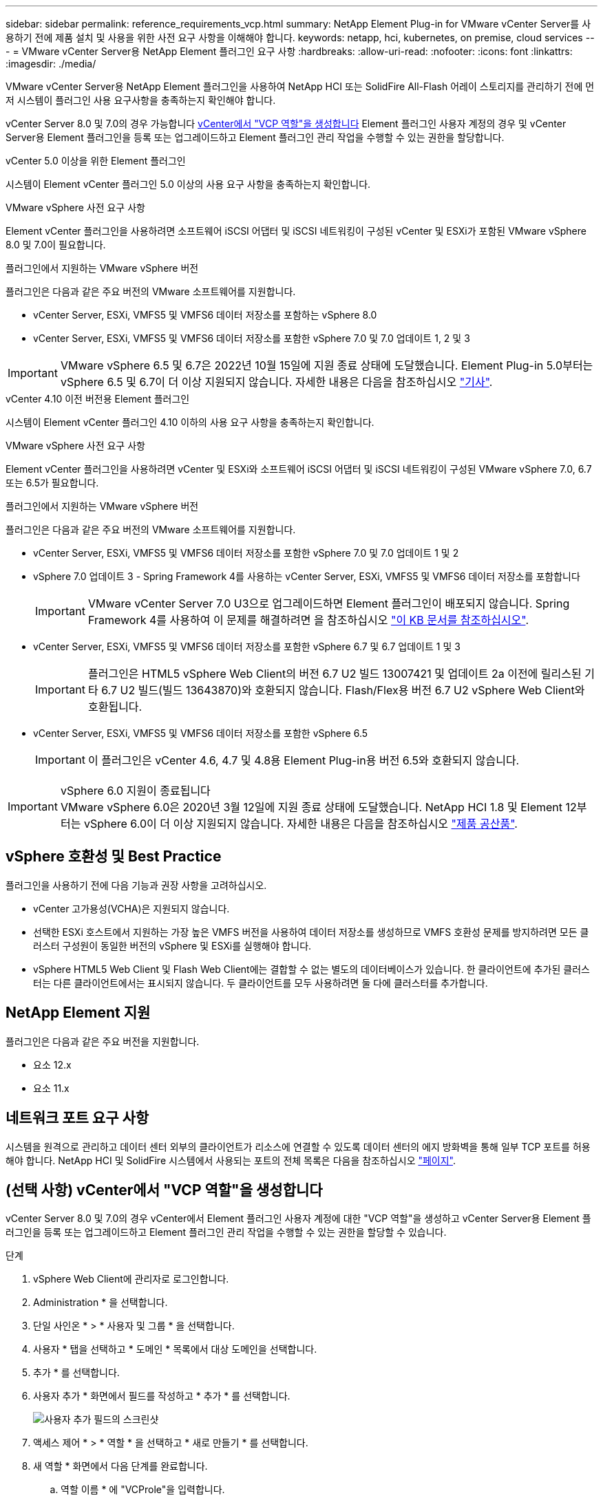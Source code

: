 ---
sidebar: sidebar 
permalink: reference_requirements_vcp.html 
summary: NetApp Element Plug-in for VMware vCenter Server를 사용하기 전에 제품 설치 및 사용을 위한 사전 요구 사항을 이해해야 합니다. 
keywords: netapp, hci, kubernetes, on premise, cloud services 
---
= VMware vCenter Server용 NetApp Element 플러그인 요구 사항
:hardbreaks:
:allow-uri-read: 
:nofooter: 
:icons: font
:linkattrs: 
:imagesdir: ./media/


[role="lead"]
VMware vCenter Server용 NetApp Element 플러그인을 사용하여 NetApp HCI 또는 SolidFire All-Flash 어레이 스토리지를 관리하기 전에 먼저 시스템이 플러그인 사용 요구사항을 충족하는지 확인해야 합니다.

vCenter Server 8.0 및 7.0의 경우 가능합니다 <<create_vcp_role,vCenter에서 "VCP 역할"을 생성합니다>> Element 플러그인 사용자 계정의 경우 및 vCenter Server용 Element 플러그인을 등록 또는 업그레이드하고 Element 플러그인 관리 작업을 수행할 수 있는 권한을 할당합니다.

[role="tabbed-block"]
====
.vCenter 5.0 이상을 위한 Element 플러그인
--
시스템이 Element vCenter 플러그인 5.0 이상의 사용 요구 사항을 충족하는지 확인합니다.

.VMware vSphere 사전 요구 사항
Element vCenter 플러그인을 사용하려면 소프트웨어 iSCSI 어댑터 및 iSCSI 네트워킹이 구성된 vCenter 및 ESXi가 포함된 VMware vSphere 8.0 및 7.0이 필요합니다.

.플러그인에서 지원하는 VMware vSphere 버전
플러그인은 다음과 같은 주요 버전의 VMware 소프트웨어를 지원합니다.

* vCenter Server, ESXi, VMFS5 및 VMFS6 데이터 저장소를 포함하는 vSphere 8.0
* vCenter Server, ESXi, VMFS5 및 VMFS6 데이터 저장소를 포함한 vSphere 7.0 및 7.0 업데이트 1, 2 및 3



IMPORTANT: VMware vSphere 6.5 및 6.7은 2022년 10월 15일에 지원 종료 상태에 도달했습니다. Element Plug-in 5.0부터는 vSphere 6.5 및 6.7이 더 이상 지원되지 않습니다. 자세한 내용은 다음을 참조하십시오 https://core.vmware.com/blog/reminder-vsphere-6567-end-general-support["기사"^].

--
.vCenter 4.10 이전 버전용 Element 플러그인
--
시스템이 Element vCenter 플러그인 4.10 이하의 사용 요구 사항을 충족하는지 확인합니다.

.VMware vSphere 사전 요구 사항
Element vCenter 플러그인을 사용하려면 vCenter 및 ESXi와 소프트웨어 iSCSI 어댑터 및 iSCSI 네트워킹이 구성된 VMware vSphere 7.0, 6.7 또는 6.5가 필요합니다.

.플러그인에서 지원하는 VMware vSphere 버전
플러그인은 다음과 같은 주요 버전의 VMware 소프트웨어를 지원합니다.

* vCenter Server, ESXi, VMFS5 및 VMFS6 데이터 저장소를 포함한 vSphere 7.0 및 7.0 업데이트 1 및 2
* vSphere 7.0 업데이트 3 - Spring Framework 4를 사용하는 vCenter Server, ESXi, VMFS5 및 VMFS6 데이터 저장소를 포함합니다
+

IMPORTANT: VMware vCenter Server 7.0 U3으로 업그레이드하면 Element 플러그인이 배포되지 않습니다. Spring Framework 4를 사용하여 이 문제를 해결하려면 을 참조하십시오 https://kb.netapp.com/Advice_and_Troubleshooting/Hybrid_Cloud_Infrastructure/NetApp_HCI/vCenter_plug-in_deployment_fails_after_upgrading_vCenter_to_version_7.0_U3["이 KB 문서를 참조하십시오"^].

* vCenter Server, ESXi, VMFS5 및 VMFS6 데이터 저장소를 포함한 vSphere 6.7 및 6.7 업데이트 1 및 3
+

IMPORTANT: 플러그인은 HTML5 vSphere Web Client의 버전 6.7 U2 빌드 13007421 및 업데이트 2a 이전에 릴리스된 기타 6.7 U2 빌드(빌드 13643870)와 호환되지 않습니다. Flash/Flex용 버전 6.7 U2 vSphere Web Client와 호환됩니다.

* vCenter Server, ESXi, VMFS5 및 VMFS6 데이터 저장소를 포함한 vSphere 6.5
+

IMPORTANT: 이 플러그인은 vCenter 4.6, 4.7 및 4.8용 Element Plug-in용 버전 6.5와 호환되지 않습니다.



.vSphere 6.0 지원이 종료됩니다

IMPORTANT: VMware vSphere 6.0은 2020년 3월 12일에 지원 종료 상태에 도달했습니다. NetApp HCI 1.8 및 Element 12부터는 vSphere 6.0이 더 이상 지원되지 않습니다. 자세한 내용은 다음을 참조하십시오 https://mysupport.netapp.com/info/communications/ECMLP2863840.html["제품 공산품"].

--
====


== vSphere 호환성 및 Best Practice

플러그인을 사용하기 전에 다음 기능과 권장 사항을 고려하십시오.

* vCenter 고가용성(VCHA)은 지원되지 않습니다.
* 선택한 ESXi 호스트에서 지원하는 가장 높은 VMFS 버전을 사용하여 데이터 저장소를 생성하므로 VMFS 호환성 문제를 방지하려면 모든 클러스터 구성원이 동일한 버전의 vSphere 및 ESXi를 실행해야 합니다.
* vSphere HTML5 Web Client 및 Flash Web Client에는 결합할 수 없는 별도의 데이터베이스가 있습니다. 한 클라이언트에 추가된 클러스터는 다른 클라이언트에서는 표시되지 않습니다. 두 클라이언트를 모두 사용하려면 둘 다에 클러스터를 추가합니다.




== NetApp Element 지원

플러그인은 다음과 같은 주요 버전을 지원합니다.

* 요소 12.x
* 요소 11.x




== 네트워크 포트 요구 사항

시스템을 원격으로 관리하고 데이터 센터 외부의 클라이언트가 리소스에 연결할 수 있도록 데이터 센터의 에지 방화벽을 통해 일부 TCP 포트를 허용해야 합니다. NetApp HCI 및 SolidFire 시스템에서 사용되는 포트의 전체 목록은 다음을 참조하십시오 link:https://docs.netapp.com/us-en/hci/docs/hci_prereqs_required_network_ports.html["페이지"].



== (선택 사항) vCenter에서 "VCP 역할"을 생성합니다

vCenter Server 8.0 및 7.0의 경우 vCenter에서 Element 플러그인 사용자 계정에 대한 "VCP 역할"을 생성하고 vCenter Server용 Element 플러그인을 등록 또는 업그레이드하고 Element 플러그인 관리 작업을 수행할 수 있는 권한을 할당할 수 있습니다.

.단계
. vSphere Web Client에 관리자로 로그인합니다.
. Administration * 을 선택합니다.
. 단일 사인온 * > * 사용자 및 그룹 * 을 선택합니다.
. 사용자 * 탭을 선택하고 * 도메인 * 목록에서 대상 도메인을 선택합니다.
. 추가 * 를 선택합니다.
. 사용자 추가 * 화면에서 필드를 작성하고 * 추가 * 를 선택합니다.
+
image:vcp_add_user.PNG["사용자 추가 필드의 스크린샷"]

. 액세스 제어 * > * 역할 * 을 선택하고 * 새로 만들기 * 를 선택합니다.
. 새 역할 * 화면에서 다음 단계를 완료합니다.
+
.. 역할 이름 * 에 "VCProle"을 입력합니다.
.. 설명을 기입합니다.
.. Show * 목록에서 vCenter Server 버전에 대한 권한을 선택합니다.
+
... vCenter Server 8.0에 대한 권한을 선택합니다.
+
**** 암호화 작업 > VM 등록 을 선택합니다
**** 데이터 저장소 > 모두 선택 을 클릭합니다
**** 확장 > 모두 선택 을 누릅니다
**** 호스트 > 구성 > 설정 변경 을 클릭합니다
**** 호스트 > 구성 > 연결 을 선택합니다
**** 호스트 > 구성 > 유지 관리 를 선택합니다
**** 호스트 > 구성 > 스토리지 파티션 구성
**** 호스트 > 구성 > 시스템 관리 를 선택합니다
**** 호스트 > 구성 > 시스템 리소스 를 선택합니다
**** Privilege.Task.Update.Task.Update.label>Privilege.Task.Update.Task.Update.label
**** 작업 > 모두 선택 을 누릅니다
**** 가상 머신 > 인벤토리 편집 > 등록 을 클릭합니다
**** VM 스토리지 정책 > VM 스토리지 정책 보기 권한 > VM 스토리지 정책 보기


... vCenter Server 7.x에 대한 권한을 선택합니다.
+
**** 암호화 작업 > VM 등록 을 선택합니다
**** 데이터 저장소 > 모두 선택 을 클릭합니다
**** 확장 > 모두 선택 을 누릅니다
**** 호스트 > 구성 > 설정 변경 을 클릭합니다
**** 호스트 > 구성 > 연결 을 선택합니다
**** 호스트 > 구성 > 유지 관리 를 선택합니다
**** 호스트 > 구성 > 스토리지 파티션 구성
**** 호스트 > 구성 > 시스템 관리 를 선택합니다
**** 호스트 > 구성 > 시스템 리소스 를 선택합니다
**** 플러그인 > 모두 선택 을 클릭합니다
**** 예약된 작업 > 모두 선택 을 선택합니다
**** 스토리지 보기 > 모두 선택 을 클릭합니다
**** 작업 > 모두 선택 을 누릅니다




.. Create * 를 선택합니다.


+
image:vcp_create_vcprole.PNG["새 역할 필드의 스크린샷"]

. 전역 권한 * 을 선택하고 * 추가 * 를 선택합니다.
. 권한 추가 * 화면에서 다음 단계를 완료합니다.
+
--
.. 도메인 * 목록에서 대상 도메인을 선택합니다.
.. 사용자/그룹 * 필드에 요소 플러그인 사용자 ID를 입력합니다.
.. 역할 * 목록에서 * VCProle * 을 선택합니다.
.. Propagate to Children * 을 선택하고 * OK * 를 선택합니다.


--
+
image:vcp_assign_vcprole.PNG["권한 추가 필드의 스크린샷"]

+
이제 "vcpuser" 계정을 사용하여 vSphere Web Client에 로그인할 수 있습니다.





== 자세한 내용을 확인하십시오

* https://docs.netapp.com/us-en/hci/index.html["NetApp HCI 문서"^]
* https://www.netapp.com/data-storage/solidfire/documentation["SolidFire 및 요소 리소스 페이지입니다"^]

